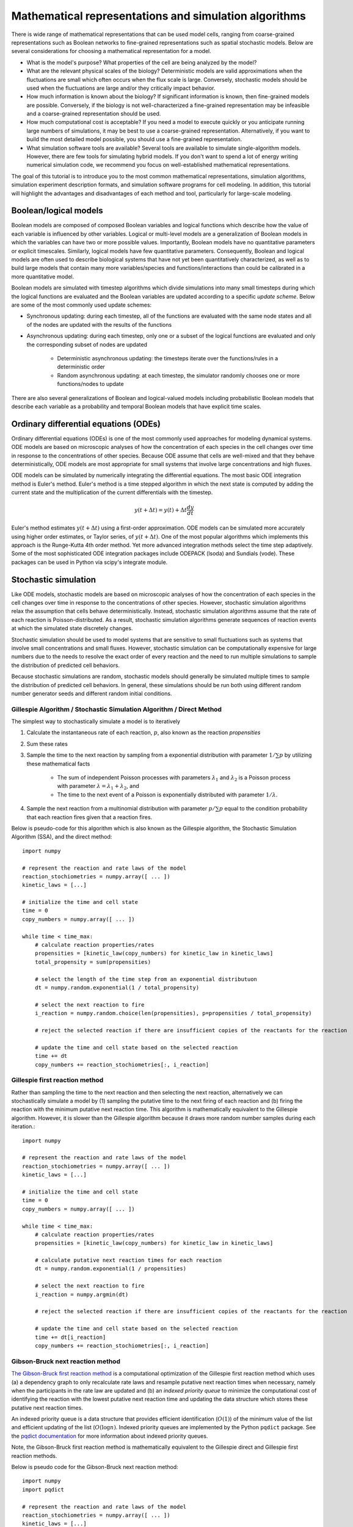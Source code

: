 Mathematical representations and simulation algorithms
======================================================

There is wide range of mathematical representations that can be used model cells, ranging from coarse-grained representations such as Boolean networks to fine-grained representations such as spatial stochastic models. Below are several considerations for choosing a mathematical representation for a model.

* What is the model's purpose? What properties of the cell are being analyzed by the model?
* What are the relevant physical scales of the biology? Deterministic models are valid approximations when the fluctuations are small which often occurs when the flux scale is large. Conversely, stochastic models should be used when the fluctuations are large and/or they critically impact behavior.
* How much information is known about the biology? If significant information is known, then fine-grained models are possible. Conversely, if the biology is not well-characterized a fine-grained representation may be infeasible and a coarse-grained representation should be used.
* How much computational cost is acceptable? If you need a model to execute quickly or you anticipate running large numbers of simulations, it may be best to use a coarse-grained representation. Alternatively, if you want to build the most detailed model possible, you should use a fine-grained representation.
* What simulation software tools are available? Several tools are available to simulate single-algorithm models. However, there are few tools for simulating hybrid models. If you don't want to spend a lot of energy writing numerical simulation code, we recommend you focus on well-established mathematical representations.

The goal of this tutorial is to introduce you to the most common mathematical representations, simulation algorithms, simulation experiment description formats, and simulation software programs for cell modeling. In addition, this tutorial will highlight the advantages and disadvantages of each method and tool, particularly for large-scale modeling.


Boolean/logical models
----------------------
Boolean models are composed of composed Boolean variables and logical functions which describe how the value of each variable is influenced by other variables. Logical or multi-level models are a generalization of Boolean models in which the variables can have two or more possible values. Importantly, Boolean models have no quantitative parameters or explicit timescales. Similarly, logical models have few quantitative parameters. Consequently, Boolean and logical models are often used to describe biological systems that have not yet been quantitatively characterized, as well as to build large models that contain many more variables/species and functions/interactions than could be calibrated in a more quantitative model.

Boolean models are simulated with timestep algorithms which divide simulations into many small timesteps during which the logical functions are evaluated and the Boolean variables are updated according to a specific *update scheme*. Below are some of the most commonly used update schemes:

* Synchronous updating: during each timestep, all of the functions are evaluated with the same node states and all of the nodes are updated with the results of the functions
* Asynchronous updating: during each timestep, only one or a subset of the logical functions are evaluated and only the corresponding subset of nodes are updated

    * Deterministic asynchronous updating: the timesteps iterate over the functions/rules in a deterministic order
    * Random asynchronous updating: at each timestep, the simulator randomly chooses one or more functions/nodes to update

There are also several generalizations of Boolean and logical-valued models including probabilistic Boolean models that describe each variable as a probability and temporal Boolean models that have explicit time scales.


Ordinary differential equations (ODEs)
--------------------------------------
Ordinary differential equations (ODEs) is one of the most commonly used approaches for modeling dynamical systems. ODE models are based on microscopic analyses of how the concentration of each species in the cell changes over time in response to the concentrations of other species. Because ODE assume that cells are well-mixed and that they behave deterministically, ODE models are most appropriate for small systems that involve large concentrations and high fluxes.

ODE models can be simulated by numerically integrating the differential equations. The most basic ODE integration method is Euler's method. Euler's method is a time stepped algorithm in which the next state is computed by adding the current state and the multiplication of the current differentials with the timestep.

.. math::

    y(t+\Delta t) = y(t) + \Delta t \frac{dy}{dt}

Euler's method estimates :math:`y(t+\Delta t)` using a first-order approximation. ODE models can be simulated more accurately using higher order estimates, or Taylor series, of :math:`y(t+\Delta t)`. One of the most popular algorithms which implements this approach is the Runge-Kutta 4th order method. Yet more advanced integration methods select the time step adaptively. Some of the most sophisticated ODE integration packages include ODEPACK (lsoda) and Sundials (vode). These packages can be used in Python via scipy's integrate module.


Stochastic simulation
---------------------
Like ODE models, stochastic models are based on microscopic analyses of how the concentration of each species in the cell changes over time in response to the concentrations of other species. However, stochastic simulation algorithms relax the assumption that cells behave deterministically. Instead, stochastic simulation algorithms assume that the rate of each reaction is Poisson-distributed. As a result, stochastic simulation algorithms generate sequences of reaction events at which the simulated state discretely changes.

Stochastic simulation should be used to model systems that are sensitive to small fluctuations such as systems that involve small concentrations and small fluxes. However, stochastic simulation can be computationally expensive for large numbers due to the needs to resolve the exact order of every reaction and the need to run multiple simulations to sample the distribution of predicted cell behaviors.

Because stochastic simulations are random, stochastic models should generally be simulated multiple times to sample the distribution of predicted cell behaviors. In general, these simulations should be run both using different random number generator seeds and different random initial conditions.

Gillespie Algorithm / Stochastic Simulation Algorithm / Direct Method
^^^^^^^^^^^^^^^^^^^^^^^^^^^^^^^^^^^^^^^^^^^^^^^^^^^^^^^^^^^^^^^^^^^^^
The simplest way to stochastically simulate a model is to iteratively

#. Calculate the instantaneous rate of each reaction, :math:`p`, also known as the reaction `propensities`
#. Sum these rates
#. Sample the time to the next reaction by sampling from a exponential distribution with parameter :math:`1/\sum{p}` by utilizing these mathematical facts

    * The sum of independent Poisson processes with parameters :math:`\lambda_1` and :math:`\lambda_2` is a Poisson process with parameter :math:`\lambda = \lambda_1 + \lambda_2`, and
    * The time to the next event of a Poisson is exponentially distributed with parameter :math:`1/\lambda`.

#. Sample the next reaction from a multinomial distribution with parameter :math:`p/\sum{p}` equal to the condition probability that each reaction fires given that a reaction fires.

Below is pseudo-code for this algorithm which is also known as the Gillespie algorithm, the Stochastic Simulation Algorithm (SSA), and the direct method::

    import numpy

    # represent the reaction and rate laws of the model
    reaction_stochiometries = numpy.array([ ... ])
    kinetic_laws = [...]

    # initialize the time and cell state
    time = 0
    copy_numbers = numpy.array([ ... ])

    while time < time_max:
        # calculate reaction properties/rates
        propensities = [kinetic_law(copy_numbers) for kinetic_law in kinetic_laws]
        total_propensity = sum(propensities)

        # select the length of the time step from an exponential distributuon
        dt = numpy.random.exponential(1 / total_propensity)

        # select the next reaction to fire
        i_reaction = numpy.random.choice(len(propensities), p=propensities / total_propensity)

        # reject the selected reaction if there are insufficient copies of the reactants for the reaction

        # update the time and cell state based on the selected reaction
        time += dt
        copy_numbers += reaction_stochiometries[:, i_reaction]

Gillespie first reaction method
^^^^^^^^^^^^^^^^^^^^^^^^^^^^^^^
Rather than sampling the time to the next reaction and then selecting the next reaction, alternatively we can stochastically simulate a model by (1) sampling the putative time to the next firing of each reaction and (b) firing the reaction with the minimum putative next reaction time. This algorithm is mathematically equivalent to the Gillespie algorithm. However, it is slower than the Gillespie algorithm because it draws more random number samples during each iteration.::

    import numpy

    # represent the reaction and rate laws of the model
    reaction_stochiometries = numpy.array([ ... ])
    kinetic_laws = [...]

    # initialize the time and cell state
    time = 0
    copy_numbers = numpy.array([ ... ])

    while time < time_max:
        # calculate reaction properties/rates
        propensities = [kinetic_law(copy_numbers) for kinetic_law in kinetic_laws]

        # calculate putative next reaction times for each reaction
        dt = numpy.random.exponential(1 / propensities)

        # select the next reaction to fire
        i_reaction = numpy.argmin(dt)

        # reject the selected reaction if there are insufficient copies of the reactants for the reaction

        # update the time and cell state based on the selected reaction
        time += dt[i_reaction]
        copy_numbers += reaction_stochiometries[:, i_reaction]


Gibson-Bruck next reaction method
^^^^^^^^^^^^^^^^^^^^^^^^^^^^^^^^^^
`The Gibson-Bruck first reaction method <http://doi.org/10.1021/jp993732q>`_ is a computational optimization of the Gillespie first reaction method which uses (a) a dependency graph to only recalculate rate laws and resample putative next reaction times when necessary, namely when the participants in the rate law are updated and (b) an `indexed priority queue` to minimize the computational cost of identifying the reaction with the lowest putative next reaction time and updating the data structure which stores these putative next reaction times.

An indexed priority queue is a data structure that provides efficient identification (:math:`O(1)`) of the minimum value of the list and efficient updating of the list (:math:`O(\log{n})`. Indexed priority queues are implemented by the Python ``pqdict`` package. See the `pqdict documentation <http://pqdict.readthedocs.io/en/latest/intro.html#what-is-an-indexed-priority-queue>`_ for more information about indexed priority queues.

Note, the Gibson-Bruck first reaction method is mathematically equivalent to the Gillespie direct and Gillespie first reaction methods.

Below is pseudo code for the Gibson-Bruck next reaction method::

    import numpy
    import pqdict

    # represent the reaction and rate laws of the model
    reaction_stochiometries = numpy.array([ ... ])
    kinetic_laws = [...]

    # represent the dependency of the kinetic laws on the species
    dependency_graph = numpy.array([...])

    # initialize the time and cell state
    time = 0
    copy_numbers = numpy.array([ ... ])

    # calculate reaction properties/rates
    propensities = [kinetic_law(copy_numbers) for kinetic_law in kinetic_laws]

    # calculate putative next reaction times for each reaction
    dt = pqdict.pqdict( ... numpy.random.exponential(1 / propensities) ... )

    while time < time_max:
        # select the next reaction to fire
        i_reaction = numpy.argmin(dt)

        # reject the selected reaction if there are insufficient copies of the reactants for the reaction

        # update the time and cell state based on the selected reaction
        time += dt[i_reaction]
        copy_numbers += reaction_stochiometries[:, i_reaction]

        chosen_dt = dt[i_reaction]
        for species in reaction_stochiometries[:, i_reaction]:
            for reaction in dependency_graph[:, species]:
                old_propensity = propensities[reaction]
                propensities[reaction] = kinetic_laws[reaction]
                if reaction == i_reaction:
                    dt[reaction] = numpy.random.exponential(1 / propensities[reaction])
                else:
                    dt[reaction] = old_propensity / propensities[reaction] * (dt[reaction] - chosen_dt)


Tau-leaping
^^^^^^^^^^^
In addition to the Gillespie algorithm, the Gillespie first reaction method, and the Gibson-Bruck method, there are many algorithms which approximate their results with significantly lower computational costs. One of the most common of these approximate simulation algorithms is the `tau-leaping algorithm <https://en.wikipedia.org/wiki/Tau-leaping>`_. The tau-leaping algorithm is a time-stepped algorithm similar to Euler's method which samples the number of firings of each reaction from a Poisson distribution with lambda equal to the product of the propensity of each reaction and the time step. Below is pseudocode for the tau-leaping algorithm::

    # represent the reaction and rate laws of the model
    reaction_stochiometries = numpy.array([ ... ])
    kinetic_laws = [...]

    # select the desired time step
    dt = 1

    # initialize the simulated state
    time = 0
    copy_numbers = numpy.array([...])

    # iterate over time
    while time < time_max:
        # calculate the rate of each reaction
        propensities = [kinetic_law(copy_numbers) for kinetic_law in kinetic_laws]

        # sample the number of firings of each reaction
        n_reactions = numpy.random.poisson(propensities * dt)

        # adjust the time step or reject reactions for which there are insufficient reactants

        # advance the time and copy numbers
        time += dt
        copy_numbers += reaction_stochiometries * n_reactions

The tau-leaping algorithm can be improved by adaptively optimizing time step based on its sensitivity to the propensities:

.. math::

    g_i &= -\min_j { S_{ij} } \\
    \mu_i &= \sum_j { S_{ij} R_j (x) } \\
    \sigma_i^2 &= \sum_j { S_{ij}^2 R_j (x) } \\
    dt &= \min_i { \left\{
            \frac{
                \max{ \left\{
                    \epsilon x_i / g_i, 1
                \right\} }
            }{
            |\mu_i (x)|
            }  ,
            \frac{
                \max { \left\{
                    \epsilon x_i / g_i, 1
                \right\} }^2
            }{
            \sigma_i^2
            }
        \right\} } \\

where :math:`x_i` is the copy number of species :math:`i`, :math:`S_{ij}` is the stoichiometry of species :math:`i` in reaction :math:`j`, :math:`R_j (x)` is the rate law for reaction :math:`j`, and :math:`\epsilon \approx 0.03` is the desired tolerance. See `Cao, 2006 <http://doi.org/10.1063/1.2159468>`_ for more information.


Network-free simulation
-----------------------
Network-free simulation is a variant of stochastic simulation for simulating rule-based models in which the occupied species and active reactions are discovered dynamically during simulation rather than statistically enumerating all possible species and reactions prior to simulation. Network-free simulation is a mathematically equivalent algorithm for stochastic simulation. The key advantage of network-free simulation is that it can simulate models with very large or infinitely large state state spaces that cannot be simulated with conventional simulation algorithms.


Flux balance analysis (FBA)
---------------------------
Flux balance analysis (FBA) is a popular approach for simulating metabolism. Like ODE models, FBA is based on microscopic analyses of how the concentration of each species in the cell changes over time in response to the concentrations of other species. However, unlike ODE models which assume that each reaction can be annotated with a rate law, FBA does not assume that rate laws can be determined but does assume that cells have evolved to maximize their growth rates. In addition, FBA assumes that all species are at steady-state (:math:`\frac{dx}{dt} = 0`), which greatly constrains the model, thereby reducing the amount of data needed. However, this assumption also prevents FBA from making predictions about the dynamics of metabolic networks.

Together, these assumptions enable FBA to determine reaction fluxes by posing an optimization problem that maximizes growth. To achieve this, FBA leverages two additional sets of data. First, it incorporates estimates of the minimum and maximum possible flux of each reaction which, for a subset of reactions, can be obtained from experimental observations. These constrain the optimization solution space.
Second, FBA expresses the growth of a cell via an additional pseudo-reaction called the biomass reaction that represents the assembly of metabolites into the molecules which are incorporated in the growth of a cell. It can be calibrated based on the observed cellular composition. Together, these assumptions and additional data enable FBA to pose cell simulation as a linear optimization problem that can be solved with linear programming.

.. math::

    \text{Maximize}~ v_\text{growth} &= f' v \\
    \text{Subject to}~\\
    S v &= 0 \\
    v^\text{min} &\leq v \leq v^\text{max}, \\

where :math:`v_j` is the flux of reaction :math:`j`, :math:`f_\mu` is 1 for the biomass reaction and 0 otherwise, :math:`S_{ij}` is the stoichiometry of species :math:`i` in reaction :math:`j`, and :math:`v^\text{min}_{j}` and :math:`v^\text{max}_j` are the upper and lower bounds of the flux of reaction :math:`j`.

In addition, there are a variety of generalizations of FBA for using genomic and other experimental data to generate more accurate flux bounds (see `review <https://doi.org/10.1371/journal.pcbi.1003580>`_), and combined regulatory and FBA metabolism simulations (`rFBA <http://doi.org/10.1038/nature02456>`_, `PROM <http://doi.org/10.1073/pnas.1005139107>`_).

.. todo: discuss how extracellular concentrations can be incorporated in FBA models

Dynamic FBA simulations (dFBA) enables dynamic models of metabolism by (1) assuming that cells quickly reach pseudo-steady states with their environment because their internal dynamics are significantly faster than that of the external environment, (2) iteratively forming and solving FBA models, and (3) updating the extracellular concentrations based on the predicted fluxes. Below is pseudo-code for dFBA::

    Set the initial biomass concentration
    Set the initial conditions of the environment
    From the starting time to the final time
        Based on the current biomass concentration and environmental conditions,
            set the upper and lower bounds of the exchange reactions
        Solve for the maximum growth rate and optimal fluxes
        Update the biomass concentration based on the predicted growth rate
        Update the environmental conditions based on the predicted exchange fluxes


Hybrid/multi-algorithmic simulation
-----------------------------------
A hybrid or multi-algorithmic simulation is a co-simulation of multiple submodels, each with distinct simulation algorithms. Often this requires the merging of discrete and continuous variables. For example, a hybrid simulation can involve the co-simulation of one discrete stochastic submodel with the stochastic simulation algorithm and a second deterministic continuous submodel with the runge-kutta 4th order method.

Hybrid/multi-algorithmic simulation can be a powerful strategy for managing heterogeneity in the scales of the model system, heterogeneity in the interest in specific aspects of the model system, heterogeneity in the amount of knowledge of specific aspects of the model system, and heterogeneous model design decisions among multiple collaborating modelers:

* Hybrid simulation can enable efficient simulation of models that span a range of scales, including low-concentration components whose dynamics are highly variable and high-concentration components whose dynamics exhibit little variation. In this case, the simulation algorithm selects the most appropriate simulation algorithm for each model component to optimize the trade off between computational accuracy and cost. Specifically, the simulation algorithm partitions the species and reactions into two or more submodels that represent different scales. For more information, we recommend reading recent papers about partitioned and slow-scale tau-leaping.
* Hybrid simulation can enable model components to be described with different resolutions either due to different levels of interest or prior knowledge about specific aspects of the model system. For example, hybrid simulation could be used to represent the know stochastic behavior of transcription and the known steady-state behavior of metabolism. In this case, the modeler selects the most appropriate simulation algorithm for each model component based on its level of characterization.
* Hybrid simulation can enable multiple collaborating investigators to make mathematically incompartible model design decisions. This can make it easier for modelers to build submodels of large models in parallel, including separately calibrating and verifying the submodels.

Approaches to constructing hybrid simulations
^^^^^^^^^^^^^^^^^^^^^^^^^^^^^^^^^^^^^^^^^^^^^
Broadly, there are two ways to construct hybrid simulations:

* Hybrid simulations can be designed by the modeler(s) to maximize the utility of the model. In this case, the modeler(s) use their expert knowledge to assign each component of the model to a specific simulation algorithm. Examples of hybrid simulations that have been designed by modelers include `integrated flux balance analysis (iFBA) <http://doi.org/10.1093/bioinformatics/btn352>`_ and `regulatory flux balance analysis (rFBA) <http://doi.org/10.1038/nature02456>`_
* Hybrid simulations can be chosen by the simulation software system to optimize the tradeoff between prediction accuracy and computational cost. In this case, the simulator automatically partitions the model into algorithmically-distinct submodels. Examples of hybrid simulations that are chosen by simulation software systems include `partitioned tau-leaping <https://doi.org/10.1063/1.2354085>`_ and `slow scale tau-leaping <https://dx.doi.org/10.1016%2Fj.cma.2008.02.024>`_.


Numerical simulation
^^^^^^^^^^^^^^^^^^^^
Hybrid simulation algorithms must concurrently integrate the component submodels, for example by alternately integrating the submodels and synchronizing their states. To simplify this problem, submodels that should be simulated with the same simulation algorithm can first be analytically merged, thereby reducing the number of submodels that must be concurrently integrated. Thus, hybrid simulation broadly requires two steps:

#. Analytically merge all of the algorithmically-like submodels
#. Co-simulate or concurrently integrate the merged submodels

Below is a summarize of several increasingly sophisticated co-simulation algorithms:

* Serial simulation: Divide the simulation into multiple small time steps. Within each time step, iteratively simulate the submodel and update the cell state. Optionally, simulate the models in a random order at each time step. This is a simple algorithm to implement. However, this algorithm violates the arrow of time by integrating submodels based on different states within each time step.
* Partitioning and merging: Divide the simulation into multiple small time steps. With each time step, partition the pool of each species into separate pools for each submodel. Simulate the submodels independently using the independent pools. Update the global species pools by merging the submodel pools. Species can be partitioned uniformly, based on their utilization during the previous time point, or based on a preliminary integration of the submodels. This is a relatively simple algorithm to implement for models whose state only represents concentrations and/or species copy number. However, it can be challenging to partition and merge rule-based models whose states are represented by graphs.
* Interpolation: For models that are composed of one discrete and one continuous model, we can append the continuous model to the discrete model as a single pseudo reaction, fire the reaction immediately after each discrete reaction, and periodically calculate the coefficients of the pseudo reaction by numerically integrating the continuous model. Furthermore, we could adaptive choose the frequency at which the continuous model is simulated based on the sensitivity of its predictions to its inputs from the discrete model. Overall, we believe this algorithm provides a good balance of accuracy and speed.
* Scheduling: Build a higher-order stochastic model which contains one pseudo-reaction per submodel. Set the propensity of each pseudo-reaction to the total propensity of the submodel. Use the Gillespie method to schedule the firing of the pseudo-reactions/submodels. This is the strategy used by E-Cell (Takahashi et al., 2004).
* Upscaling: For models that are composed of one discrete and one continuous model, we can append all of the continuous reactions model to the discrete model; periodically set their propensities by evaluating their kinetic laws, or in the case of FBA, calculating the optimal flux distribution; and select and fire the continuous reactions using the same mechanism as the discrete reactions. This algorithm is compelling, but is computationally expensive due to the need to resolve the order of every reaction including every continuous reaction.


Synchronizing discrete and continuous variables
^^^^^^^^^^^^^^^^^^^^^^^^^^^^^^^^^^^^^^^^^^^^^^^
Synchronizing discrete and continuous models can require rounding continuous variables and/or rates. In such cases, we recommend stochastically rounding the decimal portion of each the continuous-valued rate, weighted by the decimal portion of the rate. This method has the following advantages over other potential methods:

* This method will not prevent models from reaching rare states unlike deterministic rounding which will deterministically round down small probabilities.
* This method satisfies mass, atom, and charge balance unlike rounding the values of the model variables.
* This method will only inject a small amount of stochastic variation into the model unlike other potential stochastic rounding schemes such as Poisson-distributed random rounding.

See `Vasudeva et al., 2003 <http://doi.org/10.1093/bioinformatics/btg376>`_ for additional discussion about rounding continuous quantities for synchronization with discrete quantities.

Simulating individual submodels
^^^^^^^^^^^^^^^^^^^^^^^^^^^^^^^
For calibration and testing, it is useful to simulate individual submodels of a larger model. To meaningfully simulate a submodel, you must `mock` the impact of all of the other submodels that the submodel interacts with. This can be done by creating coarse-grained versions of all of the other submodels which mimic their external behavior at a lower computational cost.


Reproducing stochastic simulations
----------------------------------
To run stochastic simulations reproducibly, every simulation input must be identical, including the order in which the reactions are defined and the state of the random number generator.

The state of the ``numpy`` random number generator can be set using the ``seed`` method::

    numpy.random.seed(0)


Simulation descriptions
-----------------------
To simulate a model, we must specify every aspect of the simulation including

* The model that we want to simulate
* Any modifications of the model that we wish to simulate (e.g. modified parameter values)
* The initial conditions of the simulation
* The desired simulation algorithm
* The parameters of the simulation algorithm such as the initial seed and state of the random number generator

The `Simulation Experiment Description Markup Language <http://sed-ml.org>`_ (SED-ML) is one of the most commonly used languages for describing simulations. SED-ML is primarily designed to describe simulations of XML-based models such as models encoded in CellML and SBML. However, SED-ML can be used to describe the simulation of any model. `Simulation Experiment Specification via a Scala Layer <http://sessl.org>`_ (SESSL) is competing language simulation description language.


Software tools
--------------
Below is a list of some of the most commonly used simulation software programs for cell modeling:

* Desktop programs:

    * `CellNOpt <http://www.cellnopt.org/>`_: Boolean simulator
    * `COPASI <http://copasi.org>`_: ODE and stochastic simulator
    * `ECell <http://www.e-cell.org>`_: multi-algorithmic simulator
    * `iBioSim <http://www.async.ece.utah.edu/ibiosim>`_
    * `NFSim <http://michaelsneddon.net/nfsim/>`_: stochastic network-free simulator
    * `VCell <http://vcell.org/>`_: ODE, stochastic, and spatial simulator

* Web-based programs

    * `Cell Collective <https://cellcollective.org>`_: online Boolean simulator
    * `JWS Online <http://jjj.biochem.sun.ac.za/>`_: online ODE and stochastic simulator

* Python libraries

    * `BooleanNet <https://github.com/ialbert/booleannet>`_: Boolean simulation
    * `COBRApy <https://opencobra.github.io/>`_: FBA simulation
    * `libRoadRunner <http://libroadrunner.org/>`_: ODE simulation
    * `LibSBMLSim <http://fun.bio.keio.ac.jp/software/libsbmlsim/>`_: ODE simulation
    * `PySB <http://pysb.org/>`_: rule-based simulation
    * `StochPy <http://pythonhosted.org/StochPy/>`_: stochastic simulation


Exercises
---------

Required software
^^^^^^^^^^^^^^^^^
For Ubuntu, the following commands can be used to install all of the software required for the exercises::

    sudo apt-get install \
        python \
        python-pip
    sudo pip install \
        matplotlib \
        numpy \
        optlang \
        scipy


Boolean simulation
^^^^^^^^^^^^^^^^^^
In this exercise we will simulate the gene Boolean network shown below using both synchronous and asynchronous updating.

.. image:: boolean-model.png

First, define a set of functions which represent the edges of the network::

    regulatory_functions = {
        'A': lambda nodes: not nodes['C'],
        'B': lambda nodes: not nodes['A'],
        'C': lambda nodes: not nodes['B'],
    }

Second, define the initial state of the network::

    initial_state = {
        'A': False,
        'B': True,
        'C': True
    }

Third, write a Boolean simulator and synchronous, asynchronous deterministic, and asynchronous random update schemes by completing the code fragments below::

    def simulate(regulatory_functions, initial_state, n_steps, update_scheme):
        """ Simulates a Boolean network for :obj:`n_steps` using :obj:`update_scheme`

        Args:
            regulatory_functions (:obj:`dict` of :obj:`str`, :obj:`function`): dictionary of regulatory functions for each species
            initial_state (:obj:`dict` of :obj:`str`, :obj:`bool`): dictionary of initial values of each species
            n_steps (:obj:`int`): number of steps to simulate
            update_scheme (:obj:`method`): update schema

        Returns:
            :obj:`tuple`:

                * :obj:`numpy.ndarray`: array of step numbers
                * :obj:`dict` of :obj:`str`, :obj:`numpy.ndarray`: dictionary of histories of each species
        """

        # initialize data structures to store predicted time course and copy initial state to state history
        ...

        # set current state to initial state
        ...

        # iterate over time steps
        for step in range(1, n_steps + 1):
            # update state according to :obj:`update_scheme`
            ...

            # store current value
            ...

        # return predicted dynamics
        ...


    def sync_update_scheme(regulatory_functions, step, current_state):
        """ Synchronously update species values

        Args:
            regulatory_functions (:obj:`dict` of :obj:`str`, :obj:`function`): dictionary of regulatory functions for each species
            step (:obj:`int`): step iteration
            current_state (:obj:`dict` of :obj:`str`, :obj:`bool`): dictionary of values of each species

        Returns:
             :obj:`dict` of :obj:`str`, :obj:`bool`: dictionary of values of each species
        """
        # calculate next state
        ...

        # return state
        return next_state


    def deterministic_async_update_scheme(regulatory_functions, step, current_state):
        """ Asynchronously update species values in a deterministic order

        Args:
            regulatory_functions (:obj:`dict` of :obj:`str`, :obj:`function`): dictionary of regulatory functions for each species
            step (:obj:`int`): step iteration
            current_state (:obj:`dict` of :obj:`str`, :obj:`bool`): dictionary of values of each species

        Returns:
             :obj:`dict` of :obj:`str`, :obj:`bool`: dictionary of values of each species
        """
        # calculate next state
        ...

        # return state
        return current_state


    def random_async_update_scheme(regulatory_functions, step, current_state):
        """ Asynchronously update species values in a random order

        Args:
            regulatory_functions (:obj:`dict` of :obj:`str`, :obj:`function`): dictionary of regulatory functions for each species
            step (:obj:`int`): step iteration
            current_state (:obj:`dict` of :obj:`str`, :obj:`bool`): dictionary of values of each species

        Returns:
             :obj:`dict` of :obj:`str`, :obj:`bool`: dictionary of values of each species
        """
        # calculate next state
        ...

        # return state
        return current_state

Fourth, seed numpy's random number generator so that we can reproducibly simulate the model::

    numpy.random.seed(0)

Fifth, use the simulation functions to simulate the model::

    n_steps = 10
    sync_time_hist, sync_hist = simulate(regulatory_functions, initial_state, 20, sync_update_scheme)
    det_async_time_hist, det_async_hist = simulate(regulatory_functions, initial_state, 20 * 3, deterministic_async_update_scheme)
    rand_sync_time_hist, rand_sync_hist = simulate(regulatory_functions, initial_state, 20 * 3, random_async_update_scheme)

    det_async_time_hist = det_async_time_hist / 3
    rand_sync_time_hist = rand_sync_time_hist / 3

Next, use ``matplotlib`` to plot the simulation results. You should see results similar to those below.

..
    todo: plot values as step functions

.. image:: boolean-results.png

Finally, compare the simulation results from the different update schemes. How do they differ? Which ones reach steady states or repetitive oscillations?


ODE simulation
^^^^^^^^^^^^^^
In this exercise we will use lsoda to simulate the Goldbeter 1991 cell cycle model of cyclin, cdc2, and cyclin protease (`doi: 10.1073/pnas.88.20.9107 <https://doi.org/10.1073/pnas.88.20.9107>`_, `BIOMD0000000003 <http://www.ebi.ac.uk/biomodels-main/BIOMD0000000003>`_).

.. image:: ode-model.png

First, open the `BioModels entry <http://www.ebi.ac.uk/biomodels-main/BIOMD0000000003>`_ for the model in your web browser. Identify the reactions, their rate laws, the parameter values, and the initial conditions of the model. Note, that the model uses two assignment rules for :math:`V1` and :math:`V3` which are not displayed on the BioModels page. These assignment rules must be identified from the SBML version of the model which can be exported from the BioModels page.

Second, write a function to calculate the time derivative of the cyclin, cd2, and protease concentrations/activities by completing the code fragment below::

    def d_conc_d_t(concs, time):
        """ Calculate differentials for Goldbeter 1991 cell cycle model
        (`BIOMD0000000003 <http://www.ebi.ac.uk/biomodels-main/BIOMD0000000003>`_)

        Args:
            time (obj:`float`): time
            concs (:obj:`numpy.ndarray`): array of current concentrations

        Returns:
            :obj:`numpy.ndarray
        """
        ...

Next, create a vector to represent the initial conditions by completing this code fragment::

    init_concs = ...

Next, use ``scipy.integrate.odeint`` which implements the lsoda algorithm to simulate the model by completing this code fragment::

    time_max = 100
    time_step = 0.1
    time_hist = numpy.linspace(0., time_max, time_max / time_step + 1)
    conc_hist = scipy.integrate.odeint(...)

Finally, use ``matplotlib`` to plot the simulation results. You should see results similar to those below.

.. image:: ode-results.png


Stochastic simulation
^^^^^^^^^^^^^^^^^^^^^
In this exercise we will simulate the stochastic synthesis and degradation of a single RNA using the Gillespie algorithm.

.. math::

    \text{Synthesis:}~\emptyset &\rightarrow \text{mRNA} \\
    \text{Degradation:}~\text{mRNA} &\rightarrow \emptyset \\
    r_\text{syn} &= k_\text{syn}\\
    r_\text{deg} &= k_\text{deg} \text{mRNA}\\
    k_\text{syn} &= 2.5\,\text{s}^{-1}\\
    k_\text{deg} &= 0.5\,\text{s}^{-1}\,\text{molecule}^{-1}\\
    \text{mRNA}(t=0) &= 10\,\text{molecules} \\

First, define data structures to represent the stoichiometries and rate laws of the reactions::

    reaction_stochiometries = [1, -1]

    k_syn = 2.5 # 1/s
    k_deg = 0.5 # 1/s/molecule
    def kinetic_laws(copy_number):
        return numpy.array([
            k_syn,
            k_deg * copy_number,
            ])

Second, define the initial copy number::

    init_copy_number = 10

Third, implement the Gillespie algorithm by completing the code skeleton below::

    def simulate(reaction_stochiometries, kinetic_laws, init_copy_number, time_max, time_step):
        """ Run a stochastic simulation

        Args:
           reaction_stochiometries (:obj:`list` of :obj:`int`): list of stoichiometries of the protein in each reaction
           kinetic_laws (:obj:`list` of :obj:`function`): list of kinetic law function
           init_copy_number (:obj:`int`): initial copy number
           time_max (:obj:`float`): simulation length
           time_step (:obj:`float`): frequency to record predicted dynamics

        Returns:
            :obj:`tuple`:

                * :obj:`numpy.ndarray`: time points
                * :obj:`numpy.ndarray`: predicted copy number at each time point
        """

        # data structure to store predicted copy numbers
        time_hist = numpy.linspace(0., time_max, time_max / time_step + 1)
        copy_number_hist = numpy.full(int(time_max / time_step + 1), numpy.nan)
        copy_number_hist[0] = init_copy_number

        # initial conditions
        time = 0
        copy_number = init_copy_number

        # iterate over time
        while time < time_max:
            # calculate reaction properties/rates
            propensities = ...

            # calculate total propensity
            total_propensity = ...

            # select the length of the time step from an exponential distributuon
            dt = ...

            # select the next reaction to fire
            i_reaction = ...

            # update the time and copy number based on the selected reaction
            time += ..
            copy_number += ...

            # store copy number history
            #print(time)
            if time < time_max:
                copy_number_hist[int(numpy.ceil(time / time_step)):] = copy_number

        return (time_hist, copy_number_hist)

Fourth, seed random number generator so that we can reproducibly simulate the model::

    numpy.random.seed(0)

Fifth, use the ``simulate`` function to run 100-25 s simulations, store the results, and use ``matplotlib`` to visualize the results. You should see results similar to those below.

.. image:: stochastic-results.png

Finally, examine the result simulation results. Is the simulation approaching steady-state? How could you analytically calculate the steady-state?


Deterministic, probalistic, and stochastic simulation of mRNA and protein synthesis and degradation
^^^^^^^^^^^^^^^^^^^^^^^^^^^^^^^^^^^^^^^^^^^^^^^^^^^^^^^^^^^^^^^^^^^^^^^^^^^^^^^^^^^^^^^^^^^^^^^^^^^
In this exercise, you will compare deterministic, probalistic, and stochastic simulations of a simple model of mRNA and protein synthesis and degradation:

* Zeroth order mRNA synthesis: :math:`k_m`
* First order protein synthesis: :math:`m k_n`
* First order RNA degradation: :math:`m \gamma_m`
* First order protein degradation: :math:`n \gamma n`
* :math:`k_m = 5` h\ :sup:`-1`
* :math:`k_n = 20` molecule\ :sup:`-1` h\ :sup:`-1`
* :math:`\gamma_m = \frac{\ln{2}}{3}` min\ :sup:`-1`
* :math:`\gamma_n = \frac{\ln{2}}{10}` h\ :sup:`-1`
* :math:`m(t=0) = 1`
* :math:`n(t=0) = 98`

Please follow `our solution <https://github.com/KarrLab/intro_to_wc_modeling/tree/master/intro_to_wc_modeling/cell_modeling/simulation/mrna_and_proteins_using_several_methods.py>`_ for more detailed instructions.

#. Implement an ODE simulation of this model
#. Draw the vector field for the ODE model. You should obtain results similar to those below.

    .. image:: mrna-and-protein-using-several-methods-deterministic-vector-field.png

#. Analyze the Jacobian of the ODE model to determine the critical point of the model and its stability
#. Numerically simulate the ODE model. You should obtain results similar to those below.

    .. image:: mrna-and-protein-using-several-methods-deterministic-simulation.png

#. Generate the set of chemical master equation ODEs for the same model for :math:`m = {0, 1, ..., 3}` and :math:`n = {54, 55, ..., 154}`
#. Calculate and plot the steady probability distribution. You should obtain results similar to those below.

    .. image:: mrna-and-protein-using-several-methods-probability-distribution-steady-state.png

#. Numerically simulate the chemical master equation ODEs with :math:`P_{1,98} = 1`. You should obtain results similar to those below.

    .. image:: mrna-and-protein-using-several-methods-probability-distribution-simulation.png

#. Implement an SSA simulation of the same model.
#. Numerically simulate one trajectory. You should obtain results similar to those below.

    .. image:: mrna-and-protein-using-several-methods-trajectory-simulation.png

#. Numerically simulate one trajectory. You should obtain results similar to those below.

    .. image:: mrna-and-protein-using-several-methods-trajectory-simulations.png

#. Average the results over the trajectories and then over time and plot the results. You should obtain results similar to those below.

    .. image:: mrna-and-protein-using-several-methods-trajectory-average.png

    .. image:: mrna-and-protein-using-several-methods-trajectory-histogram.png

#. Compare the simulations.

    * What is the steady-state of each of the simulations? How long does it take to reach those steady states?
    * Which of the simulations captures protein bursts?


Network-free simulation of rule-based models
^^^^^^^^^^^^^^^^^^^^^^^^^^^^^^^^^^^^^^^^^^^^
Please see the `PySB tutorial <http://pysb.readthedocs.io/en/latest/tutorial.html>`_ to learn how to simulate rule-based models from Python.


Dynamic FBA (dFBA) simulation
^^^^^^^^^^^^^^^^^^^^^^^^^^^^^
In this exercise we will use the `optlang <http://optlang.readthedocs.io/en/latest>`_ package, which provides a modeling language for solving mathematical optimization problems, to simulate the mock metabolic dFBA model illustrated below.
Instead of setting up an optimization problem with a reaction flux vector and a stoichiometric matrix and using a linear solver, as presented in the Flux balance analysis section above, this approach explicitly declares steady-state constraints on species concentrations and uses a general-purpose solver to optimize growth.

where vjvj is the flux of reaction jj, fμfμ is 1 for the biomass reaction and 0 otherwise, SijSij is the  of species

.. todo: it would be helpful if one of the participants in these reactions had a stochiometry
    coefficient different from 1, so students could see it used

.. todo: in the figure I think that glc + ntp + aa -> biomass SB glc_c + ntp_c + aa_c -> biomass
        also, lets label the cell wall

.. image:: fba-model.png

First, create an ``optlang`` model::

    # import optlang
    import optlang

    # create a model
    model = optlang.Model()

Second, add a variable for each reaction flux. For example, the following two commands will create variables for the glucose transport and exchange reactions::

    glc_tx = optlang.Variable('glc_tx', lb=0)
    glc_ex = optlang.Variable('glc_ex', lb=0)

``lb=0`` indicates that these variables have a lower bound of ``0``.

Next, constrain the rate of change of each species to 0, as FBA assumes.
For example, the following command will create a variable for the rate of change of the extracellular concentration of glucose and constrain that rate to zero by constraining as the difference between the fluxes of reaction(s) that produce the specie and those that consume it to 0::

    glc_e = optlang.Constraint(glc_ex - glc_tx, lb=0, ub=0)
    model.add([glc_e])

Next, set the objective to maximize growth::

    model.objective = optlang.Objective(growth, direction='max')

Next, set the initial conditions::

    init_conc_glc_e = 200.
    init_conc_aa_e = 120.
    init_conc_biomass = 1.

Next, setup a data structure to store the predicted concentrations::

    time_max = 70
    time_hist = numpy.array(range(time_max + 1))
    flux_hist = numpy.full((time_max + 1, len(model.variables)), numpy.nan)
    growth_hist = numpy.full(time_max + 1, numpy.nan)
    conc_hist = numpy.full((time_max + 1, 3), numpy.nan)

Next, complete the code fragment below to simulate the model::

    variable_names = model.variables.keys()
    conc_glc_e = init_conc_glc_e
    conc_aa_e = init_conc_aa_e
    conc_biomass = init_conc_biomass
    for i_time in range(time_max + 1):
        # constrain fluxes based on avialable nutrients
        glc_tx.ub = ...
        aa_tx.ub = ...

        # solve for the maximum growth and optimal fluxes
        status = model.optimize()
        assert(status == 'optimal')

        # store history
        growth_hist[i_time] = model.objective.value
        for i_var, var_name in enumerate(variable_names):
            flux_hist[i_time, i_var] = model.variables[var_name].primal

        conc_hist[i_time, 0] = conc_glc_e
        conc_hist[i_time, 1] = conc_aa_e
        conc_hist[i_time, 2] = conc_biomass

        # update concentrations
        conc_glc_e -= ...
        conc_aa_e -= ...
        conc_biomass += ...

Next, use ``matplotlib`` to plot the predicted concentration dynamics. You should see results similar to those below.

.. image:: dfba-results.png


Hybrid simulation
^^^^^^^^^^^^^^^^^
In this exercise you will implement a hybrid simulation of metabolism, transcription, translation, and RNA degradation.

Please follow `our solution <https://github.com/KarrLab/intro_to_wc_modeling/tree/master/intro_to_wc_modeling/cell_modeling/simulation/multi_algorithm>`_ for more detailed instructions.

#. Implement an hybrid SSA/FBA simulation of this model
#. Plot the predicted growth, volume, NMPs, NTPs, amino acids, protein, and RNA. You should see results similar to those below.

    * Predicted growth

        .. image:: multi_algorithm_simulation/Growth.png

    * Predicted volume

        .. image:: multi_algorithm_simulation/Volume.png

    * Predicted NMPs

        .. image:: multi_algorithm_simulation/NMPs.png

    * Predicted NTPs

        .. image:: multi_algorithm_simulation/NTPs.png

    * Predicted amino acids

        .. image:: multi_algorithm_simulation/Amino-acids.png

    * Predicted total protein

        .. image:: multi_algorithm_simulation/Total-protein.png

    * Predicted key proteins

        .. image:: multi_algorithm_simulation/Proteins.png

    * Predicted total RNA

        .. image:: multi_algorithm_simulation/Total-RNA.png

#. Implement a simulation of just the metabolism submodel coupled to mocked versions of the transcription, translation, and RNA degradation submodels.
#. Plot the predicted growth, volume, NMPs, NTPs, amino acids, protein, and RNA. You should see results similar to those below.

    * Predicted growth

        .. image:: multi_algorithm_submodel_simulation/Growth.png

    * Predicted volume

        .. image:: multi_algorithm_submodel_simulation/Volume.png

    * Predicted NTPs

        .. image:: multi_algorithm_submodel_simulation/NTPs.png

    * Predicted amino acids

        .. image:: multi_algorithm_submodel_simulation/Amino-acids.png

    * Predicted key proteins

        .. image:: multi_algorithm_submodel_simulation/Proteins.png
